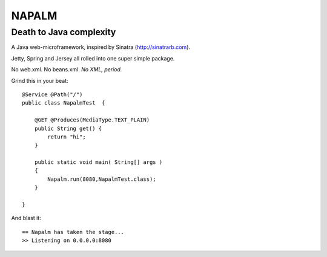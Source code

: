 ======
NAPALM
======
------------------------
Death to Java complexity
------------------------

A Java web-microframework, inspired by Sinatra (http://sinatrarb.com).

Jetty, Spring and Jersey all rolled into one super simple package.

No web.xml. No beans.xml. *No XML, period.*

Grind this in your beat::
	
	@Service @Path("/") 
	public class NapalmTest  {

	    @GET @Produces(MediaType.TEXT_PLAIN)
	    public String get() {
	        return "hi";
	    }
	
	    public static void main( String[] args )
	    {
	        Napalm.run(8080,NapalmTest.class);
	    }
	    
	}
	
And blast it::

	== Napalm has taken the stage...
	>> Listening on 0.0.0.0:8080
		
